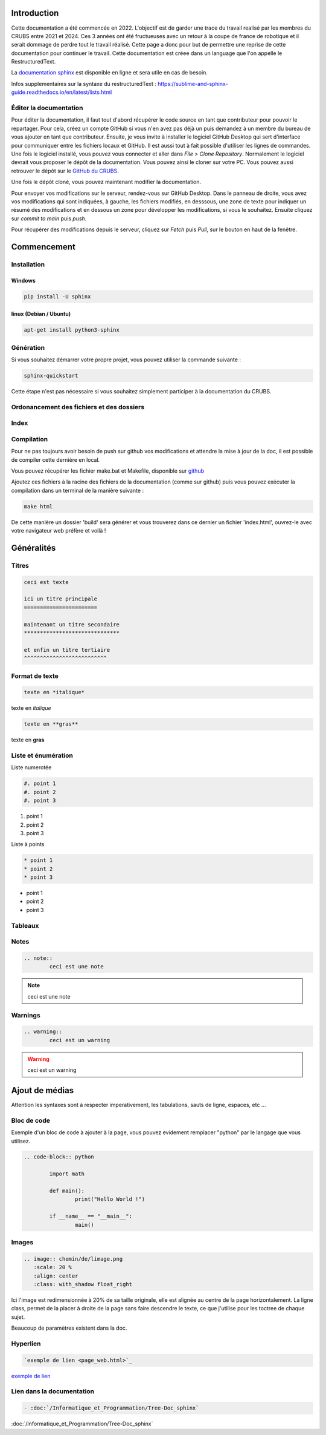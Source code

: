 Introduction
============

Cette documentation a été commencée en 2022. L'objectif est de garder une trace du travail realisé par les membres du CRUBS entre 2021 et 2024. 
Ces 3 années ont été fructueuses avec un retour à la coupe de france de robotique et il serait dommage de perdre tout le travail réalisé. 
Cette page a donc pour but de permettre une reprise de cette documentation pour continuer le travail. 
Cette documentation est créee dans un language que l'on appelle le RestructuredText.


La `documentation sphinx <https://www.sphinx-doc.org/en/master/>`_ est disponible en ligne et sera utile en cas de besoin.

Infos supplementaires sur la syntaxe du restructuredText : https://sublime-and-sphinx-guide.readthedocs.io/en/latest/lists.html


Éditer la documentation
***********************

Pour éditer la documentation, il faut tout d'abord récupérer le code source en tant que contributeur pour pouvoir le repartager.
Pour cela, créez un compte GitHub si vous n'en avez pas déjà un puis demandez à un membre du bureau de vous ajouter en tant que contributeur.
Ensuite, je vous invite à installer le logiciel GitHub Desktop qui sert d'interface pour communiquer entre les fichiers locaux et GitHub. 
Il est aussi tout à fait possible d'utiliser les lignes de commandes.
Une fois le logiciel installé, vous pouvez vous connecter et aller dans *File > Clone Repository*. 
Normalement le logiciel devrait vous proposer le dépôt de la documentation. Vous pouvez ainsi le cloner sur votre PC. Vous pouvez aussi retrouver le dépôt sur le `GitHub du CRUBS <https://github.com/CRUBS/Documentation>`_.

Une fois le dépôt cloné, vous pouvez maintenant modifier la documentation.

Pour envoyer vos modifications sur le serveur, rendez-vous sur GitHub Desktop. 
Dans le panneau de droite, vous avez vos modifications qui sont indiquées, à gauche, les fichiers modifiés, en desssous, 
une zone de texte pour indiquer un résumé des modifications et en dessous un zone pour développer les modifications, si vous le souhaitez.
Ensuite cliquez sur *commit to main* puis *push*.

.. image:: images/doc_sphinx/Github_desktop.png
	:scale: 40 %
	:align: center
	:class: with_shadow 

Pour récupérer des modifications depuis le serveur, cliquez sur *Fetch* puis *Pull*, sur le bouton en haut de la fenêtre.

Commencement
============

Installation
************

Windows
^^^^^^^

.. code-block:: bash

	pip install -U sphinx

linux (Debian / Ubuntu)
^^^^^^^^^^^^^^^^^^^^^^^

.. code-block:: bash

	apt-get install python3-sphinx


Génération
**********

Si vous souhaitez démarrer votre propre projet, vous pouvez utiliser la commande suivante :

.. code-block:: bash

	sphinx-quickstart

Cette étape n'est pas nécessaire si vous souhaitez simplement participer à la documentation du CRUBS.

Ordonancement des fichiers et des dossiers
******************************************

Index
*****

Compilation
***********
Pour ne pas toujours avoir besoin de push sur github vos modifications et attendre la mise à jour de la doc, il est possible de compiler cette dernière en local.

Vous pouvez récupérer les fichier make.bat et Makefile, disponible sur `github <https://github.com/CRUBS/Documentation/tree/main/docs>`_

Ajoutez ces fichiers à la racine des fichiers de la documentation (comme sur github) puis vous pouvez exécuter la compilation dans un terminal de la manière suivante :

.. code-block:: bash

	make html

De cette manière un dossier 'build' sera générer et vous trouverez dans ce dernier un fichier 'index.html', ouvrez-le avec votre navigateur web préfère et voilà !


Généralités
===========

Titres
******

.. code-block:: rst

	ceci est texte

	ici un titre principale
	=======================

	maintenant un titre secondaire
	******************************

	et enfin un titre tertiaire
	^^^^^^^^^^^^^^^^^^^^^^^^^^

Format de texte
***************

.. code-block:: rst

	texte en *italique*

texte en *italique*

.. code-block:: rst

	texte en **gras**

texte en **gras**


Liste et énumération
********************

Liste numerotée

.. code-block:: rst

	#. point 1
	#. point 2
	#. point 3

#. point 1
#. point 2
#. point 3

Liste à points

.. code-block:: rst

	* point 1
	* point 2
	* point 3

* point 1
* point 2
* point 3

Tableaux
********

Notes
*****

.. code-block:: rst
	
	.. note::
		ceci est une note

.. note::
	ceci est une note


Warnings
********

.. code-block:: rst

	.. warning::
		ceci est un warning

.. warning::
	ceci est un warning



Ajout de médias
===============

Attention les syntaxes sont à respecter imperativement, les tabulations, sauts de ligne, espaces, etc ...

Bloc de code
************

Exemple d'un bloc de code à ajouter à la page, vous pouvez evidement remplacer "python" par le langage que vous utilisez. 

.. code-block:: rst

	.. code-block:: python

		import math

		def main():
			print("Hello World !")

		if __name__ == "__main__":
			main()

Images
******

.. code-block:: rst

	.. image:: chemin/de/limage.png
	   :scale: 20 %
	   :align: center
	   :class: with_shadow float_right

Ici l'image est redimensionnée à 20% de sa taille originale, elle est alignée au centre de la page horizontalement. 
La ligne class, permet de la placer à droite de la page sans faire descendre le texte, ce que j'utilise pour les toctree de chaque sujet.

Beaucoup de paramètres existent dans la doc.


Hyperlien
*********

.. code-block:: rst

	`exemple de lien <page_web.html>`_

`exemple de lien <https://www.youtube.com/watch?v=dQw4w9WgXcQ>`_


Lien dans la documentation
**************************

.. code-block:: rst

	- :doc:`/Informatique_et_Programmation/Tree-Doc_sphinx`

:doc:`/Informatique_et_Programmation/Tree-Doc_sphinx`































